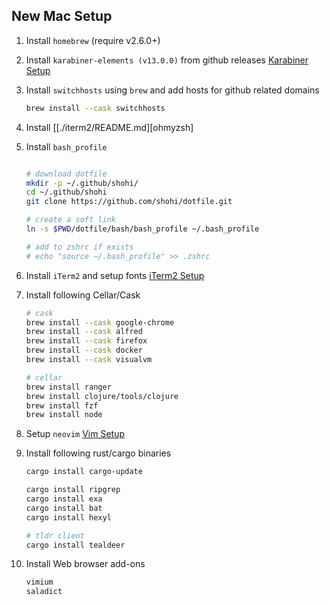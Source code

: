 ** New Mac Setup

1. Install =homebrew= (require v2.6.0+)

2. Install =karabiner-elements (v13.0.0)= from github releases [[./karabiner/README.md][Karabiner Setup]]

3. Install =switchhosts= using =brew= and add hosts for github related domains
  #+begin_src bash
  brew install --cask switchhosts
  #+end_src

4. Install [[./iterm2/README.md][ohmyzsh]

5. Install =bash_profile=
  #+begin_src bash

  # download dotfile
  mkdir -p ~/.github/shohi/
  cd ~/.github/shohi
  git clone https://github.com/shohi/dotfile.git

  # create a soft link
  ln -s $PWD/dotfile/bash/bash_profile ~/.bash_profile

  # add to zshrc if exists
  # echo "source ~/.bash_profile" >> .zshrc
  #+end_src

6. Install =iTerm2= and setup fonts [[./iterm2/README.md][iTerm2 Setup]]

7. Install following Cellar/Cask
  #+begin_src bash
  # cask
  brew install --cask google-chrome
  brew install --cask alfred
  brew install --cask firefox
  brew install --cask docker
  brew install --cask visualvm

  # cellar
  brew install ranger
  brew install clojure/tools/clojure
  brew install fzf
  brew install node
  #+end_src

8. Setup =neovim= [[./vim/README.md][Vim Setup]]

9. Install following rust/cargo binaries
  #+begin_src bash
  cargo install cargo-update

  cargo install ripgrep
  cargo install exa
  cargo install bat
  cargo install hexyl

  # tldr client
  cargo install tealdeer
  #+end_src
  
10. Install Web browser add-ons
	#+begin_src bash
	vimium
	saladict
	
	#+end_src
